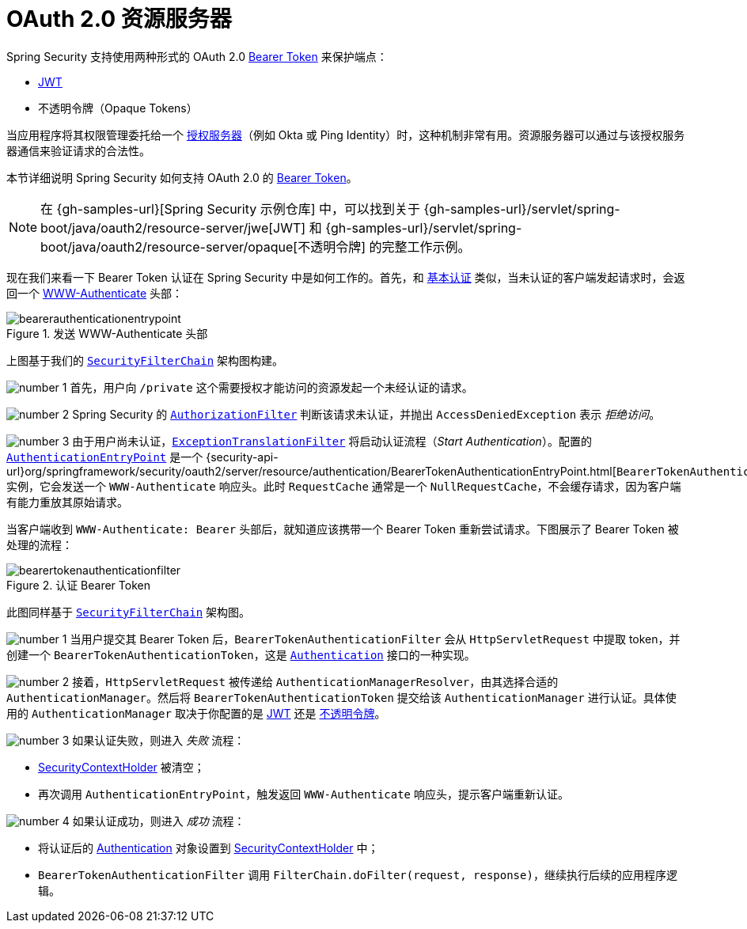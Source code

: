 [[oauth2resourceserver]]
= OAuth 2.0 资源服务器
:figures: servlet/oauth2

Spring Security 支持使用两种形式的 OAuth 2.0 https://tools.ietf.org/html/rfc6750.html[Bearer Token] 来保护端点：

* https://tools.ietf.org/html/rfc7519[JWT]
* 不透明令牌（Opaque Tokens）

当应用程序将其权限管理委托给一个 https://tools.ietf.org/html/rfc6749[授权服务器]（例如 Okta 或 Ping Identity）时，这种机制非常有用。资源服务器可以通过与该授权服务器通信来验证请求的合法性。

本节详细说明 Spring Security 如何支持 OAuth 2.0 的 https://tools.ietf.org/html/rfc6750.html[Bearer Token]。

[NOTE]
====
在 {gh-samples-url}[Spring Security 示例仓库] 中，可以找到关于 {gh-samples-url}/servlet/spring-boot/java/oauth2/resource-server/jwe[JWT] 和 {gh-samples-url}/servlet/spring-boot/java/oauth2/resource-server/opaque[不透明令牌] 的完整工作示例。
====

现在我们来看一下 Bearer Token 认证在 Spring Security 中是如何工作的。首先，和 xref:servlet/authentication/passwords/basic.adoc#servlet-authentication-basic[基本认证] 类似，当未认证的客户端发起请求时，会返回一个 https://tools.ietf.org/html/rfc7235#section-4.1[WWW-Authenticate] 头部：

.发送 WWW-Authenticate 头部
[.invert-dark]
image::{figures}/bearerauthenticationentrypoint.png[]

上图基于我们的 xref:servlet/architecture.adoc#servlet-securityfilterchain[`SecurityFilterChain`] 架构图构建。

image:{icondir}/number_1.png[] 首先，用户向 `/private` 这个需要授权才能访问的资源发起一个未经认证的请求。

image:{icondir}/number_2.png[] Spring Security 的 xref:servlet/authorization/authorize-http-requests.adoc[`AuthorizationFilter`] 判断该请求未认证，并抛出 `AccessDeniedException` 表示 _拒绝访问_。

image:{icondir}/number_3.png[] 由于用户尚未认证，xref:servlet/architecture.adoc#servlet-exceptiontranslationfilter[`ExceptionTranslationFilter`] 将启动认证流程（_Start Authentication_）。配置的 xref:servlet/authentication/architecture.adoc#servlet-authentication-authenticationentrypoint[`AuthenticationEntryPoint`] 是一个 {security-api-url}org/springframework/security/oauth2/server/resource/authentication/BearerTokenAuthenticationEntryPoint.html[`BearerTokenAuthenticationEntryPoint`] 实例，它会发送一个 `WWW-Authenticate` 响应头。此时 `RequestCache` 通常是一个 `NullRequestCache`，不会缓存请求，因为客户端有能力重放其原始请求。

当客户端收到 `WWW-Authenticate: Bearer` 头部后，就知道应该携带一个 Bearer Token 重新尝试请求。下图展示了 Bearer Token 被处理的流程：

[[oauth2resourceserver-authentication-bearertokenauthenticationfilter]]
.认证 Bearer Token
[.invert-dark]
image::{figures}/bearertokenauthenticationfilter.png[]

此图同样基于 xref:servlet/architecture.adoc#servlet-securityfilterchain[`SecurityFilterChain`] 架构图。

image:{icondir}/number_1.png[] 当用户提交其 Bearer Token 后，`BearerTokenAuthenticationFilter` 会从 `HttpServletRequest` 中提取 token，并创建一个 `BearerTokenAuthenticationToken`，这是 xref:servlet/authentication/architecture.adoc#servlet-authentication-authentication[`Authentication`] 接口的一种实现。

image:{icondir}/number_2.png[] 接着，`HttpServletRequest` 被传递给 `AuthenticationManagerResolver`，由其选择合适的 `AuthenticationManager`。然后将 `BearerTokenAuthenticationToken` 提交给该 `AuthenticationManager` 进行认证。具体使用的 `AuthenticationManager` 取决于你配置的是 xref:servlet/oauth2/resource-server/jwt.adoc#oauth2resourceserver-jwt-minimalconfiguration[JWT] 还是 xref:servlet/oauth2/resource-server/opaque-token.adoc#oauth2resourceserver-opaque-minimalconfiguration[不透明令牌]。

image:{icondir}/number_3.png[] 如果认证失败，则进入 __失败__ 流程：

* xref:servlet/authentication/architecture.adoc#servlet-authentication-securitycontextholder[SecurityContextHolder] 被清空；
* 再次调用 `AuthenticationEntryPoint`，触发返回 `WWW-Authenticate` 响应头，提示客户端重新认证。

image:{icondir}/number_4.png[] 如果认证成功，则进入 __成功__ 流程：

* 将认证后的 xref:servlet/authentication/architecture.adoc#servlet-authentication-authentication[Authentication] 对象设置到 xref:servlet/authentication/architecture.adoc#servlet-authentication-securitycontextholder[SecurityContextHolder] 中；
* `BearerTokenAuthenticationFilter` 调用 `FilterChain.doFilter(request, response)`，继续执行后续的应用程序逻辑。